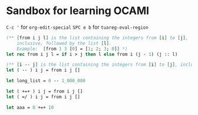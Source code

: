 * Sandbox for learning OCAMl

~C-c '~   for ~org-edit-special~
~SPC e b~ for ~tuareg-eval-region~

#+begin_src ocaml
(** [from i j l] is the list containing the integers from [i] to [j],
    inclusive, followed by the list [l].
    Example:  [from 1 3 [0] = [1; 2; 3; 0]] *)
let rec from i j l = if i > j then l else from i (j - 1) (j :: l)

(** [i -- j] is the list containing the integers from [i] to [j], inclusive. *)
let ( -- ) i j = from i j []

let long_list = 0 -- 1_000_000

let ( +=+ ) i j = from i j []
let ( =/ ) i j = from i j []

let aaa = 0 +=+ 10
#+end_src
